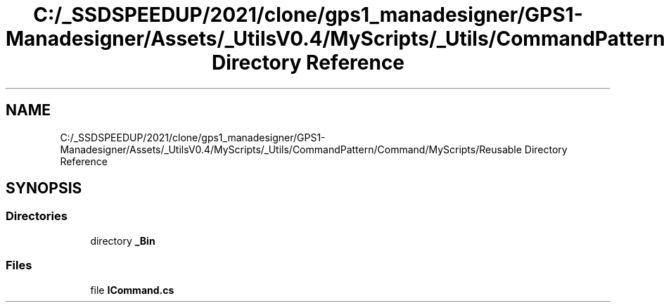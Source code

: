 .TH "C:/_SSDSPEEDUP/2021/clone/gps1_manadesigner/GPS1-Manadesigner/Assets/_UtilsV0.4/MyScripts/_Utils/CommandPattern/Command/MyScripts/Reusable Directory Reference" 3 "Sun Dec 12 2021" "10,000 meters below" \" -*- nroff -*-
.ad l
.nh
.SH NAME
C:/_SSDSPEEDUP/2021/clone/gps1_manadesigner/GPS1-Manadesigner/Assets/_UtilsV0.4/MyScripts/_Utils/CommandPattern/Command/MyScripts/Reusable Directory Reference
.SH SYNOPSIS
.br
.PP
.SS "Directories"

.in +1c
.ti -1c
.RI "directory \fB_Bin\fP"
.br
.in -1c
.SS "Files"

.in +1c
.ti -1c
.RI "file \fBICommand\&.cs\fP"
.br
.in -1c
